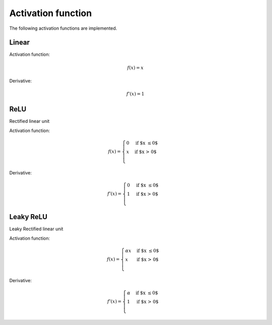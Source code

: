 .. _nn_activation_function:

===================
Activation function
===================

The following activation functions are implemented.

.. _activation_function_linear:

Linear
======

.. tikz::

    \draw [->] (-3,0) -- (3,0) node [above left]  {$x$};
    \draw [->] (0,-3) -- (0,3) node [below right] {$y$};
    \foreach \n in {-2,...,-1,1,2}{%
    \draw (\n,-3pt) -- (\n,3pt)   node [above] {$\n$};
    \draw (-3pt,\n) -- (3pt,\n)   node [right] {$\n$};
    }
    \draw[-,red,thick] (-3,-3) -- (0,0) -- (3,3);

Activation function:

.. math::

    f(x)=x

Derivative:

.. math::

    f'(x)=1

.. doxygenfunction:: uz_nn_activation_function_linear

.. doxygenfunction:: uz_nn_activation_function_linear_derivative

.. _activation_function_relu:

ReLU
====

Rectified linear unit

.. tikz::

    \draw [->] (-3,0) -- (3,0) node [above left]  {$x$};
    \draw [->] (0,-3) -- (0,3) node [below right] {$y$};
    \foreach \n in {-2,...,-1,1,2}{%
    \draw (\n,-3pt) -- (\n,3pt)   node [above] {$\n$};
    \draw (-3pt,\n) -- (3pt,\n)   node [right] {$\n$};
    }
    \draw[-,red,thick] (-3,0) -- (0,0) -- (3,3);


Activation function:

.. math::

    f(x) =
    \begin{cases}
      0 & \text{if $x \leq 0$}\\
      x & \text{if $x > 0$}\\
    \end{cases} 

Derivative:

.. math::

    f'(x) =
    \begin{cases}
      0 & \text{if $x \leq 0$}\\
      1 & \text{if $x > 0$}\\
    \end{cases}

.. doxygenfunction:: uz_nn_activation_function_relu

.. doxygenfunction:: uz_nn_activation_function_relu_derivative

Leaky ReLU
==========

Leaky Rectified linear unit

.. tikz::

    \draw [->] (-3,0) -- (3,0) node [above left]  {$x$};
    \draw [->] (0,-3) -- (0,3) node [below right] {$y$};
    \foreach \n in {-2,...,-1,1,2}{%
    \draw (\n,-3pt) -- (\n,3pt)   node [above] {$\n$};
    \draw (-3pt,\n) -- (3pt,\n)   node [right] {$\n$};
    }
    \draw[-,red,thick] (-3,-0.1) -- (0,0) node[midway, below] {$\alpha$} -- (3,3);

Activation function:

.. math::

    f(x) =
    \begin{cases}
    \alpha x & \text{if $x \leq 0$}\\
     x & \text{if $x > 0$}\\
    \end{cases} 

Derivative:

.. math::

    f'(x) =
    \begin{cases}
      \alpha & \text{if $x \leq 0$}\\
      1 & \text{if $x > 0$}\\
    \end{cases}

.. doxygenfunction:: uz_nn_activation_function_leaky_relu

.. doxygenfunction:: uz_nn_activation_function_leaky_relu_derivative